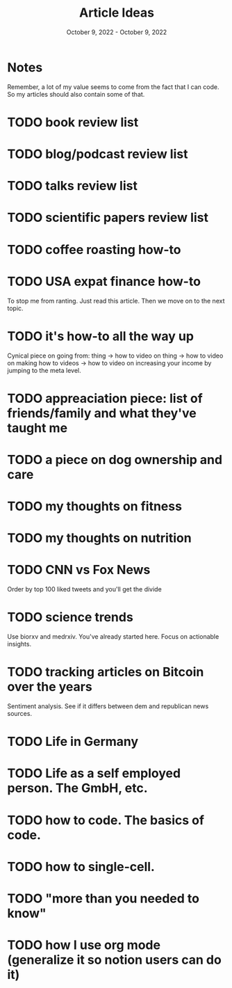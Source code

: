 #+Title: Article Ideas
#+Date: October 9, 2022 - October 9, 2022

* Notes
Remember, a lot of my value seems to come from the fact that I can code. So my articles should also contain some of that. 

* TODO book review list
* TODO blog/podcast review list
* TODO talks review list
* TODO scientific papers review list
* TODO coffee roasting how-to
* TODO USA expat finance how-to
To stop me from ranting. Just read this article. Then we move on to the next topic.
* TODO it's how-to all the way up
Cynical piece on going from:
thing -> how to video on thing -> how to video on making how to videos -> how to video on increasing your income by jumping to the meta level.
* TODO appreaciation piece: list of friends/family and what they've taught me
* TODO a piece on dog ownership and care
* TODO my thoughts on fitness
* TODO my thoughts on nutrition
* TODO CNN vs Fox News
Order by top 100 liked tweets and you'll get the divide
* TODO science trends
Use biorxv and medrxiv. You've already started here. Focus on actionable insights.
* TODO tracking articles on Bitcoin over the years
Sentiment analysis. See if it differs between dem and republican news sources.
* TODO Life in Germany
* TODO Life as a self employed person. The GmbH, etc.
* TODO how to code. The basics of code.
* TODO how to single-cell.
* TODO "more than you needed to know"
* TODO how I use org mode (generalize it so notion users can do it)

